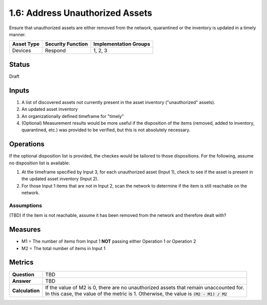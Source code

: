 1.6: Address Unauthorized Assets
================================
Ensure that unauthorized assets are either removed from the network, quarantined or the inventory is updated in a timely manner.

.. list-table::
	:header-rows: 1

	* - Asset Type 
	  - Security Function
	  - Implementation Groups
	* - Devices
	  - Respond
	  - 1, 2, 3

Status
------
Draft

Inputs
-----------
#. A list of discovered assets not currently present in the asset inventory ("unauthorized" assets).
#. An updated asset inventory
#. An organizationally defined timeframe for "timely"
#. (Optional) Measurement results would be more useful if the disposition of the items (removed, added to inventory, quarantined, etc.) was provided to be verified, but this is not absolutely necessary.

Operations
----------
If the optional disposition list is provided, the checkes would be tailored to those dispositions.  For the following, assume no disposition list is available:

#. At the timeframe specified by Input 3, for each unauthorized asset (Input 1), check to see if the asset is present in the updated asset inventory (Input 2).
#. For those Input 1 items that are not in Input 2, scan the network to determine if the item is still reachable on the network.

Assumptions
^^^^^^^^^^^
(TBD) If the item is not reachable, assume it has been removed from the network and therefore dealt with?

Measures
--------
* M1 = The number of items from Input 1 **NOT** passing either Operation 1 or Operation 2
* M2 = The total number of items in Input 1

Metrics
-------
.. list-table::

	* - **Question**
	  - TBD
	* - **Answer**
	  - TBD
	* - **Calculation**
	  - | If the value of M2 is 0, there are no unauthorized assets that remain unaccounted for.
	    | In this case, the value of the metric is 1.  Otherwise, the value is :code:`(M2 - M1) / M2`

.. history
.. authors
.. license